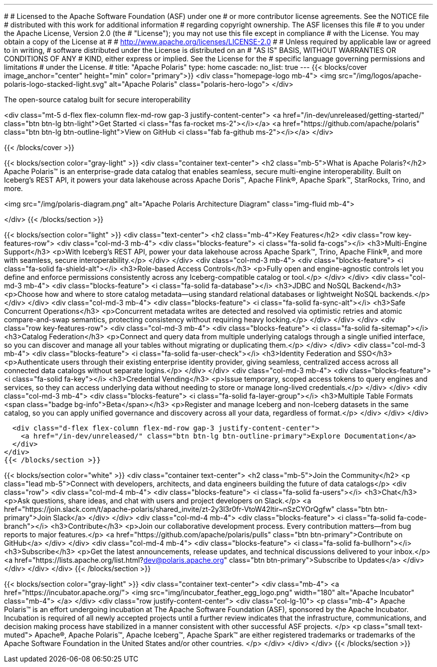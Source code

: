 ---
#
# Licensed to the Apache Software Foundation (ASF) under one
# or more contributor license agreements.  See the NOTICE file
# distributed with this work for additional information
# regarding copyright ownership.  The ASF licenses this file
# to you under the Apache License, Version 2.0 (the
# "License"); you may not use this file except in compliance
# with the License.  You may obtain a copy of the License at
#
#   http://www.apache.org/licenses/LICENSE-2.0
#
# Unless required by applicable law or agreed to in writing,
# software distributed under the License is distributed on an
# "AS IS" BASIS, WITHOUT WARRANTIES OR CONDITIONS OF ANY
# KIND, either express or implied.  See the License for the
# specific language governing permissions and limitations
# under the License.
#
title: "Apache Polaris"
type: home
cascade:
  no_list: true
---
{{< blocks/cover image_anchor="center" height="min" color="primary">}}
<div class="homepage-logo mb-4">
  <img src="/img/logos/apache-polaris-logo-stacked-light.svg" alt="Apache Polaris" class="polaris-hero-logo">
</div>

The open-source catalog built for secure interoperability

<div class="mt-5 d-flex flex-column flex-md-row gap-3 justify-content-center">
  <a href="/in-dev/unreleased/getting-started/" class="btn btn-lg btn-light">Get Started <i class="fas fa-rocket ms-2"></i></a>
  <a href="https://github.com/apache/polaris" class="btn btn-lg btn-outline-light">View on GitHub <i class="fab fa-github ms-2"></i></a>
</div>

{{< /blocks/cover >}}

{{< blocks/section color="gray-light" >}}
<div class="container text-center">
  <h2 class="mb-5">What is Apache Polaris?</h2>
  Apache Polaris™ is an enterprise-grade data catalog that enables seamless, secure multi-engine interoperability. Built on Iceberg's REST API, it powers your data lakehouse across Apache Doris™, Apache Flink®, Apache Spark™, StarRocks, Trino, and more.

<img src="/img/polaris-diagram.png" alt="Apache Polaris Architecture Diagram" class="img-fluid mb-4">

</div>
{{< /blocks/section >}}

{{< blocks/section color="light" >}}
<div class="text-center">
  <h2 class="mb-4">Key Features</h2>
  <div class="row key-features-row">
    <div class="col-md-3 mb-4">
      <div class="blocks-feature">
        <i class="fa-solid fa-cogs"></i>
        <h3>Multi-Engine Support</h3>
        <p>With Iceberg's REST API, power your data lakehouse across Apache Spark™, Trino, Apache Flink®, and more with seamless, secure interoperability.</p>
      </div>
    </div>
    <div class="col-md-3 mb-4">
      <div class="blocks-feature">
        <i class="fa-solid fa-shield-alt"></i>
        <h3>Role-based Access Controls</h3>
        <p>Fully open and engine-agnostic controls let you define and enforce permissions consistently across any Iceberg-compatible catalog or tool.</p>
      </div>
    </div>
    <div class="col-md-3 mb-4">
      <div class="blocks-feature">
        <i class="fa-solid fa-database"></i>
        <h3>JDBC and NoSQL Backend</h3>
        <p>Choose how and where to store catalog metadata—using standard relational databases or lightweight NoSQL backends.</p>
      </div>
    </div>
    <div class="col-md-3 mb-4">
      <div class="blocks-feature">
        <i class="fa-solid fa-sync-alt"></i>
        <h3>Safe Concurrent Operations</h3>
        <p>Concurrent metadata writes are detected and resolved via optimistic retries and atomic compare-and-swap semantics, protecting consistency without requiring heavy locking.</p>
      </div>
    </div>
  </div>
  <div class="row key-features-row">
    <div class="col-md-3 mb-4">
      <div class="blocks-feature">
        <i class="fa-solid fa-sitemap"></i>
        <h3>Catalog Federation</h3>
        <p>Connect and query data from multiple underlying catalogs through a single unified interface, so you can discover and manage all your tables without migrating or duplicating them.</p>
      </div>
    </div>
    <div class="col-md-3 mb-4">
      <div class="blocks-feature">
        <i class="fa-solid fa-user-check"></i>
        <h3>Identity Federation and SSO</h3>
        <p>Authenticate users through their existing enterprise identity provider, giving seamless, centralized access across all connected data catalogs without separate logins.</p>
      </div>
    </div>
    <div class="col-md-3 mb-4">
      <div class="blocks-feature">
        <i class="fa-solid fa-key"></i>
        <h3>Credential Vending</h3>
        <p>Issue temporary, scoped access tokens to query engines and services, so they can access underlying data without needing to store or manage long-lived credentials.</p>
      </div>
    </div>
    <div class="col-md-3 mb-4">
      <div class="blocks-feature">
        <i class="fa-solid fa-layer-group"></i>
        <h3>Multiple Table Formats <span class="badge bg-info">Beta</span></h3>
        <p>Register and manage Iceberg and non-Iceberg datasets in the same catalog, so you can apply unified governance and discovery across all your data, regardless of format.</p>
      </div>
    </div>
  </div>
  
  
  <div class="d-flex flex-column flex-md-row gap-3 justify-content-center">
    <a href="/in-dev/unreleased/" class="btn btn-lg btn-outline-primary">Explore Documentation</a>
  </div>
</div>
{{< /blocks/section >}}

{{< blocks/section color="white" >}}
<div class="container text-center">
  <h2 class="mb-5">Join the Community</h2>
  <p class="lead mb-5">Connect with developers, architects, and data engineers building the future of data catalogs</p>
  <div class="row">
    <div class="col-md-4 mb-4">
      <div class="blocks-feature">
        <i class="fa-solid fa-users"></i>
        <h3>Chat</h3>
        <p>Ask questions, share ideas, and chat with users and project developers on Slack.</p>
        <a href="https://join.slack.com/t/apache-polaris/shared_invite/zt-2y3l3r0fr-VtoW42ltir~nSzCYOrQgfw" class="btn btn-primary">Join Slack</a>
      </div>
    </div>
    <div class="col-md-4 mb-4">
      <div class="blocks-feature">
        <i class="fa-solid fa-code-branch"></i>
        <h3>Contribute</h3>
        <p>Join our collaborative development process. Every contribution matters—from bug reports to major features.</p>
        <a href="https://github.com/apache/polaris/pulls" class="btn btn-primary">Contribute on GitHub</a>
      </div>
    </div>
    <div class="col-md-4 mb-4">
      <div class="blocks-feature">
        <i class="fa-solid fa-bullhorn"></i>
        <h3>Subscribe</h3>
        <p>Get the latest announcements, release updates, and technical discussions delivered to your inbox.</p>
        <a href="https://lists.apache.org/list.html?dev@polaris.apache.org" class="btn btn-primary">Subscribe to Updates</a>
      </div>
    </div>
  </div>
</div>
{{< /blocks/section >}}

{{< blocks/section color="gray-light" >}}
<div class="container text-center">
  <div class="mb-4">
    <a href="https://incubator.apache.org/">
      <img src="img/incubator_feather_egg_logo.png" width="180" alt="Apache Incubator" class="mb-4">
    </a>
  </div>
  <div class="row justify-content-center">
    <div class="col-lg-10">
      <p class="mb-4">
        Apache Polaris™ is an effort undergoing incubation at The Apache Software Foundation (ASF), sponsored by the Apache Incubator. Incubation is required of all newly accepted projects until a further review indicates that the infrastructure, communications, and decision making process have stabilized in a manner consistent with other successful ASF projects.
      </p>
      <p class="small text-muted">
        Apache®, Apache Polaris™, Apache Iceberg™, Apache Spark™ are either registered trademarks or trademarks of the Apache Software Foundation in the United States and/or other countries.
      </p>
    </div>
  </div>
</div>
{{< /blocks/section >}}
